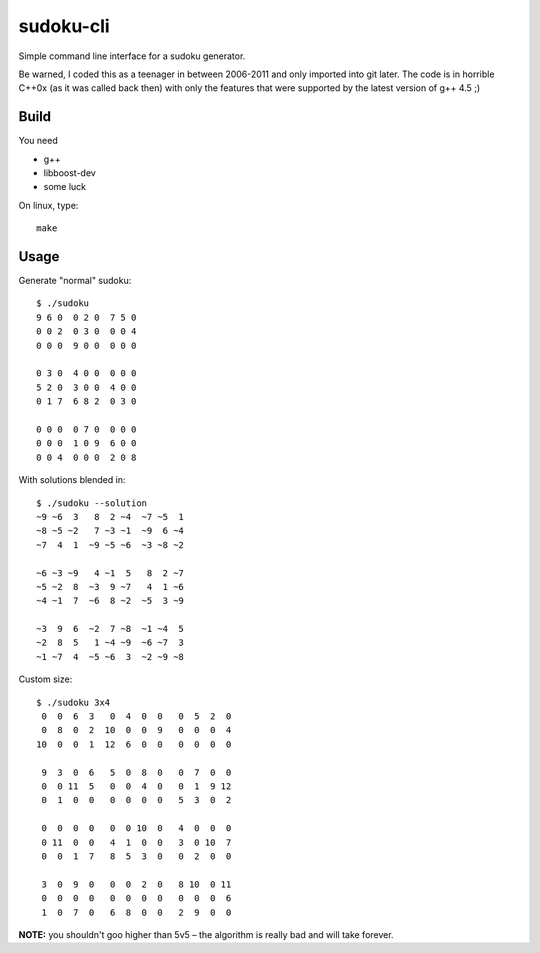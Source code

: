sudoku-cli
----------

Simple command line interface for a sudoku generator.

Be warned, I coded this as a teenager in between 2006-2011 and only imported
into git later. The code is in horrible C++0x (as it was called back then)
with only the features that were supported by the latest version of g++ 4.5 ;)


Build
~~~~~

You need

- g++
- libboost-dev
- some luck

On linux, type::

    make


Usage
~~~~~

Generate "normal" sudoku::

    $ ./sudoku
    9 6 0  0 2 0  7 5 0
    0 0 2  0 3 0  0 0 4
    0 0 0  9 0 0  0 0 0

    0 3 0  4 0 0  0 0 0
    5 2 0  3 0 0  4 0 0
    0 1 7  6 8 2  0 3 0

    0 0 0  0 7 0  0 0 0
    0 0 0  1 0 9  6 0 0
    0 0 4  0 0 0  2 0 8

With solutions blended in::

    $ ./sudoku --solution
    ~9 ~6  3   8  2 ~4  ~7 ~5  1
    ~8 ~5 ~2   7 ~3 ~1  ~9  6 ~4
    ~7  4  1  ~9 ~5 ~6  ~3 ~8 ~2

    ~6 ~3 ~9   4 ~1  5   8  2 ~7
    ~5 ~2  8  ~3  9 ~7   4  1 ~6
    ~4 ~1  7  ~6  8 ~2  ~5  3 ~9

    ~3  9  6  ~2  7 ~8  ~1 ~4  5
    ~2  8  5   1 ~4 ~9  ~6 ~7  3
    ~1 ~7  4  ~5 ~6  3  ~2 ~9 ~8

Custom size::

    $ ./sudoku 3x4
     0  0  6  3   0  4  0  0   0  5  2  0
     0  8  0  2  10  0  0  9   0  0  0  4
    10  0  0  1  12  6  0  0   0  0  0  0

     9  3  0  6   5  0  8  0   0  7  0  0
     0  0 11  5   0  0  4  0   0  1  9 12
     0  1  0  0   0  0  0  0   5  3  0  2

     0  0  0  0   0  0 10  0   4  0  0  0
     0 11  0  0   4  1  0  0   3  0 10  7
     0  0  1  7   8  5  3  0   0  2  0  0

     3  0  9  0   0  0  2  0   8 10  0 11
     0  0  0  0   0  0  0  0   0  0  0  6
     1  0  7  0   6  8  0  0   2  9  0  0

**NOTE:** you shouldn't goo higher than 5v5 – the algorithm is really bad and
will take forever.
